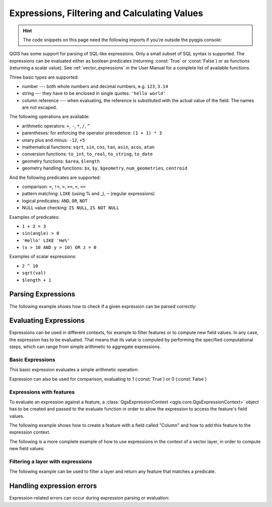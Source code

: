 .. highlight:: python
   :linenothreshold: 5

.. testsetup:: expr

    iface = start_qgis()


.. index:: Expressions, Filtering, Calculating values
.. _expressions:

*********************************************
Expressions, Filtering and Calculating Values
*********************************************

.. hint:: The code snippets on this page need the following imports if you're outside the pyqgis console:

  .. testcode:: expr

    from qgis.core import (
        edit,
        QgsExpression,
        QgsExpressionContext,
        QgsFeature,
        QgsFeatureRequest,
        QgsField,
        QgsFields,
        QgsVectorLayer,
        QgsPointXY,
        QgsGeometry,
        QgsProject,
        QgsExpressionContextUtils
    )

.. only:: html

   .. contents::
      :local:

QGIS has some support for parsing of SQL-like expressions. Only a small subset
of SQL syntax is supported. The expressions can be evaluated either as boolean
predicates (returning :const:`True` or :const:`False`) or as functions (returning a scalar value).
See :ref:`vector_expressions` in the User Manual for a complete list of available
functions.

Three basic types are supported:

* number --- both whole numbers and decimal numbers, e.g. ``123``, ``3.14``
* string --- they have to be enclosed in single quotes: ``'hello world'``
* column reference --- when evaluating, the reference is substituted with the
  actual value of the field. The names are not escaped.

The following operations are available:

* arithmetic operators: ``+``, ``-``, ``*``, ``/``, ``^``
* parentheses: for enforcing the operator precedence: ``(1 + 1) * 3``
* unary plus and minus: ``-12``, ``+5``
* mathematical functions: ``sqrt``, ``sin``, ``cos``, ``tan``, ``asin``,
  ``acos``, ``atan``
* conversion functions: ``to_int``, ``to_real``, ``to_string``, ``to_date``
* geometry functions: ``$area``, ``$length``
* geometry handling functions: ``$x``, ``$y``, ``$geometry``, ``num_geometries``, ``centroid``

And the following predicates are supported:

* comparison: ``=``, ``!=``, ``>``, ``>=``, ``<``, ``<=``
* pattern matching: ``LIKE`` (using % and _), ``~`` (regular expressions)
* logical predicates: ``AND``, ``OR``, ``NOT``
* NULL value checking: ``IS NULL``, ``IS NOT NULL``

Examples of predicates:

* ``1 + 2 = 3``
* ``sin(angle) > 0``
* ``'Hello' LIKE 'He%'``
* ``(x > 10 AND y > 10) OR z = 0``

Examples of scalar expressions:

* ``2 ^ 10``
* ``sqrt(val)``
* ``$length + 1``

.. index:: Expressions; Parsing

Parsing Expressions
===================

The following example shows how to check if a given expression can be parsed correctly:

.. testcode:: expr

   exp = QgsExpression('1 + 1 = 2')
   assert(not exp.hasParserError())

   exp = QgsExpression('1 + 1 = ')
   assert(exp.hasParserError())

   assert(exp.parserErrorString() == '\nsyntax error, unexpected $end')

.. index:: Expressions; Evaluating

Evaluating Expressions
======================

Expressions can be used in different contexts, for example to filter features or to compute
new field values. In any case, the expression has to be evaluated. That means that its
value is computed by performing the specified computational steps, which can range from
simple arithmetic to aggregate expressions.


Basic Expressions
-----------------

This basic expression evaluates a simple arithmetic operation:

.. testcode:: expr

   exp = QgsExpression('2 * 3')
   print(exp)
   print(exp.evaluate())

.. testoutput:: expr

   <QgsExpression: '2 * 3'>
   6

Expression can also be used for comparison, evaluating to 1 (:const:`True`)
or 0 (:const:`False`)

.. testcode:: expr

   exp = QgsExpression('1 + 1 = 2')
   exp.evaluate()
   # 1


Expressions with features
--------------------------

To evaluate an expression against a feature, a :class:`QgsExpressionContext <qgis.core.QgsExpressionContext>`
object has to be created and passed to the evaluate function in order to allow the expression to access
the feature's field values.

The following example shows how to create a feature with a field called "Column" and how to add this
feature to the expression context.

.. testcode:: expr

   fields = QgsFields()
   field = QgsField('Column')
   fields.append(field)
   feature = QgsFeature()
   feature.setFields(fields)
   feature.setAttribute(0, 99)

   exp = QgsExpression('"Column"')
   context = QgsExpressionContext()
   context.setFeature(feature)
   exp.evaluate(context)
   # 99


The following is a more complete example of how to use expressions in the context of a vector layer, in
order to compute new field values:

.. testcode:: expr

   from qgis.PyQt.QtCore import QVariant

   # create a vector layer
   vl = QgsVectorLayer("Point", "Companies", "memory")
   pr = vl.dataProvider()
   pr.addAttributes([QgsField("Name", QVariant.String),
                     QgsField("Employees",  QVariant.Int),
                     QgsField("Revenue", QVariant.Double),
                     QgsField("Rev. per employee", QVariant.Double),
                     QgsField("Sum", QVariant.Double),
                     QgsField("Fun", QVariant.Double)])
   vl.updateFields()

   # add data to the first three fields
   my_data = [
       {'x': 0, 'y': 0, 'name': 'ABC', 'emp': 10, 'rev': 100.1},
       {'x': 1, 'y': 1, 'name': 'DEF', 'emp': 2, 'rev': 50.5},
       {'x': 5, 'y': 5, 'name': 'GHI', 'emp': 100, 'rev': 725.9}]

   for rec in my_data:
       f = QgsFeature()
       pt = QgsPointXY(rec['x'], rec['y'])
       f.setGeometry(QgsGeometry.fromPointXY(pt))
       f.setAttributes([rec['name'], rec['emp'], rec['rev']])
       pr.addFeature(f)

   vl.updateExtents()
   QgsProject.instance().addMapLayer(vl)

   # The first expression computes the revenue per employee.
   # The second one computes the sum of all revenue values in the layer.
   # The final third expression doesn’t really make sense but illustrates
   # the fact that we can use a wide range of expression functions, such
   # as area and buffer in our expressions:
   expression1 = QgsExpression('"Revenue"/"Employees"')
   expression2 = QgsExpression('sum("Revenue")')
   expression3 = QgsExpression('area(buffer($geometry,"Employees"))')

   # QgsExpressionContextUtils.globalProjectLayerScopes() is a convenience
   # function that adds the global, project, and layer scopes all at once.
   # Alternatively, those scopes can also be added manually. In any case,
   # it is important to always go from “most generic” to “most specific”
   # scope, i.e. from global to project to layer
   context = QgsExpressionContext()
   context.appendScopes(QgsExpressionContextUtils.globalProjectLayerScopes(vl))

   with edit(vl):
       for f in vl.getFeatures():
           context.setFeature(f)
           f['Rev. per employee'] = expression1.evaluate(context)
           f['Sum'] = expression2.evaluate(context)
           f['Fun'] = expression3.evaluate(context)
           vl.updateFeature(f)

   print(f['Sum'])

.. testoutput:: expr

   876.5


Filtering a layer with expressions
----------------------------------

The following example can be used to filter a layer and return any feature that
matches a predicate.

.. testcode:: expr

   layer = QgsVectorLayer("Point?field=Test:integer",
                              "addfeat", "memory")

   layer.startEditing()

   for i in range(10):
       feature = QgsFeature()
       feature.setAttributes([i])
       assert(layer.addFeature(feature))
   layer.commitChanges()

   expression = 'Test >= 3'
   request = QgsFeatureRequest().setFilterExpression(expression)

   matches = 0
   for f in layer.getFeatures(request):
      matches += 1

   print(matches)


.. testoutput:: expr

   7

Handling expression errors
==========================

Expression-related errors can occur during expression parsing or evaluation:

.. testcode:: expr

   exp = QgsExpression("1 + 1 = 2")
   if exp.hasParserError():
      raise Exception(exp.parserErrorString())

   value = exp.evaluate()
   if exp.hasEvalError():
      raise ValueError(exp.evalErrorString())

